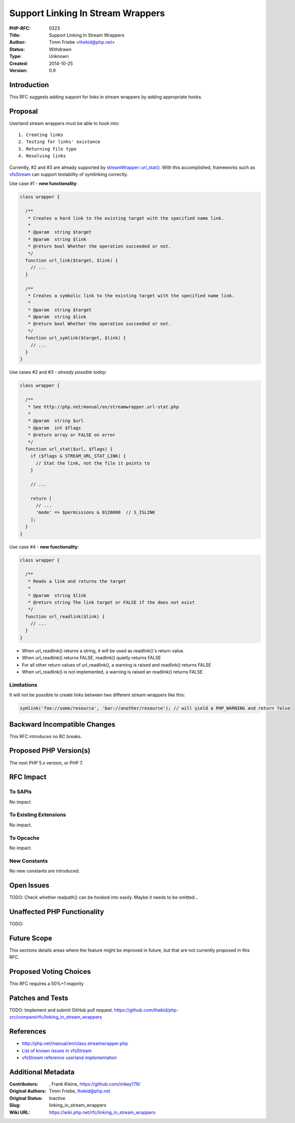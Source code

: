 Support Linking In Stream Wrappers
==================================

:PHP-RFC: 0323
:Title: Support Linking In Stream Wrappers
:Author: Timm Friebe <thekid@php.net>
:Status: Withdrawn
:Type: Unknown
:Created: 2014-10-25
:Version: 0.9

Introduction
------------

This RFC suggests adding support for links in stream wrappers by adding
appropriate hooks.

Proposal
--------

Userland stream wrappers must be able to hook into:

::

    1. Creating links
    2. Testing for links' existance
    3. Returning file type
    4. Resolving links

Currently, #2 and #3 are already supported by
`streamWrapper::url_stat() <http://php.net/manual/en/streamwrapper.url-stat.php>`__.
With this accomplished, frameworks such as
`vfsStream <http://vfs.bovigo.org/>`__ can support testability of
symlinking correctly.

Use case #1 - **new functionality**:

.. code:: php

   class wrapper {

     /**
      * Creates a hard link to the existing target with the specified name link. 
      *
      * @param  string $target
      * @param  string $link
      * @return bool Whether the operation succeeded or not.
      */
     function url_link($target, $link) {
       // ...
     }

     /**
      * Creates a symbolic link to the existing target with the specified name link. 
      *
      * @param  string $target
      * @param  string $link
      * @return bool Whether the operation succeeded or not.
      */
     function url_symlink($target, $link) {
       // ...
     }
   }

Use cases #2 and #3 - *already possible today*:

.. code:: php

   class wrapper {

     /**
      * See http://php.net/manual/en/streamwrapper.url-stat.php
      *
      * @param  string $url
      * @param  int $flags
      * @return array or FALSE on error
      */
     function url_stat($url, $flags) {
       if ($flags & STREAM_URL_STAT_LINK) {
         // Stat the link, not the file it points to
       }

       // ...
    
       return [
         // ...
         'mode' => $permissions & 0120000  // S_ISLINK
       ]; 
     }
   }

Use case #4 - **new functionality**:

.. code:: php

   class wrapper {

     /**
      * Reads a link and returns the target
      *
      * @param  string $link
      * @return string The link target or FALSE if the does not exist
      */
     function url_readlink($link) {
       // ...
     }
   }

-  When url_readlink() returns a string, it will be used as readlink()'s
   return value.
-  When url_readlink() returns FALSE, readlink() quietly returns FALSE
-  For all other return values of url_readlink(), a warning is raised
   and readlink() returns FALSE
-  When url_readlink() is not implemented, a warning is raised an
   readlink() returns FALSE.

Limitations
~~~~~~~~~~~

It will not be possible to create links between two different stream
wrappers like this:

.. code:: php

   symlink('foo://some/resource', 'bar://another/resource'); // will yield a PHP_WARNING and return false

Backward Incompatible Changes
-----------------------------

This RFC introduces no BC breaks.

Proposed PHP Version(s)
-----------------------

The next PHP 5.x version, or PHP 7.

RFC Impact
----------

To SAPIs
~~~~~~~~

No impact.

To Existing Extensions
~~~~~~~~~~~~~~~~~~~~~~

No impact.

To Opcache
~~~~~~~~~~

No impact.

New Constants
~~~~~~~~~~~~~

No new constants are introduced.

Open Issues
-----------

TODO: Check whether realpath() can be hooked into easily. Maybe it needs
to be omitted...

Unaffected PHP Functionality
----------------------------

TODO:

Future Scope
------------

This sections details areas where the feature might be improved in
future, but that are not currently proposed in this RFC.

Proposed Voting Choices
-----------------------

This RFC requires a 50%+1 majority

Patches and Tests
-----------------

TODO: Implement and submit GitHub pull request.
https://github.com/thekid/php-src/compare/rfc/linking_in_stream_wrappers

References
----------

-  http://php.net/manual/en/class.streamwrapper.php
-  `List of known issues in
   vfsStream <https://github.com/mikey179/vfsStream/wiki/Known-Issues>`__
-  `vfsStream reference userland
   implementation <https://github.com/mikey179/vfsStream/tree/linking>`__

Additional Metadata
-------------------

:Contributors: , Frank Kleine, https://github.com/mikey179/
:Original Authors: Timm Friebe, thekid@php.net
:Original Status: Inactive
:Slug: linking_in_stream_wrappers
:Wiki URL: https://wiki.php.net/rfc/linking_in_stream_wrappers
